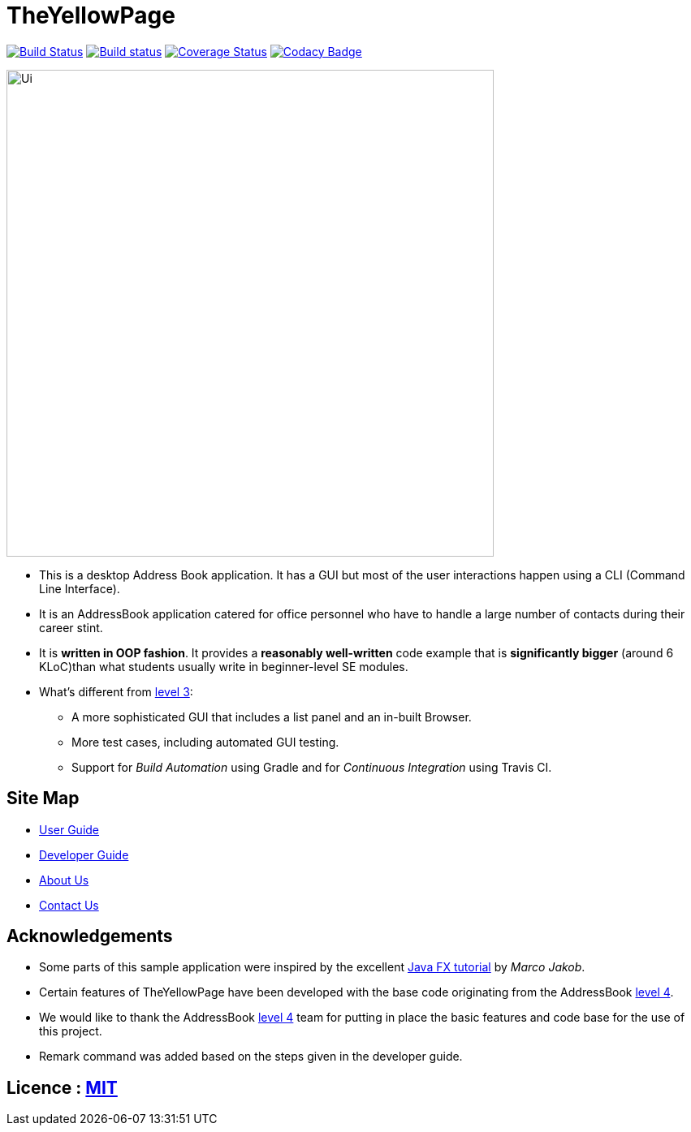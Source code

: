 = TheYellowPage
ifdef::env-github,env-browser[:relfileprefix: docs/]
ifdef::env-github,env-browser[:outfilesuffix: .adoc]

https://travis-ci.org/CS2103AUG2017-T10-B4/main.svg?branch=master[image:https://travis-ci.org/CS2103AUG2017-T10-B4/main.svg?branch=master[Build Status]]
https://https://ci.appveyor.com/project/nguyenvanhoang7398/main/branch/master[image:https://ci.appveyor.com/api/projects/status/x6h0s6fo0cxk7t5d/branch/master?svg=true[Build status]]
https://coveralls.io/github/se-edu/addressbook-level4?branch=master[image:https://coveralls.io/repos/github/se-edu/addressbook-level4/badge.svg?branch=master[Coverage Status]]
https://www.codacy.com/app/damith/addressbook-level4?utm_source=github.com&utm_medium=referral&utm_content=se-edu/addressbook-level4&utm_campaign=Badge_Grade[image:https://api.codacy.com/project/badge/Grade/fc0b7775cf7f4fdeaf08776f3d8e364a[Codacy Badge]]

ifdef::env-github[]
image::docs/images/Ui.png[width="600"]
endif::[]

ifndef::env-github[]
image::images/Ui.png[width="600"]
endif::[]

* This is a desktop Address Book application. It has a GUI but most of the user interactions happen using a CLI (Command Line Interface).
* It is an AddressBook application catered for office personnel who have to handle a large number of contacts during their career stint.
* It is *written in OOP fashion*. It provides a *reasonably well-written* code example that is *significantly bigger* (around 6 KLoC)than what students usually write in beginner-level SE modules.
* What's different from https://github.com/se-edu/addressbook-level3[level 3]:
** A more sophisticated GUI that includes a list  panel and an in-built Browser.
** More test cases, including automated GUI testing.
** Support for _Build Automation_ using Gradle and for _Continuous Integration_ using Travis CI.

== Site Map

* <<UserGuide#, User Guide>>
* <<DeveloperGuide#, Developer Guide>>
* <<AboutUs#, About Us>>
* <<ContactUs#, Contact Us>>

== Acknowledgements

* Some parts of this sample application were inspired by the excellent http://code.makery.ch/library/javafx-8-tutorial/[Java FX tutorial] by
_Marco Jakob_.
* Certain features of TheYellowPage have been developed with the base code originating from the AddressBook https://github.com/nus-cs2103-AY1718S1/addressbook-level4[level 4].
* We would like to thank the AddressBook https://github.com/nus-cs2103-AY1718S1/addressbook-level4[level 4] team for putting in place the basic features and code base for the use of this project.
* Remark command was added based on the steps given in the developer guide.

== Licence : link:LICENSE[MIT]
